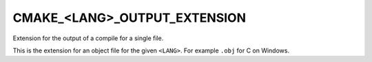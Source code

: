 CMAKE_<LANG>_OUTPUT_EXTENSION
-----------------------------

Extension for the output of a compile for a single file.

This is the extension for an object file for the given ``<LANG>``.  For
example ``.obj`` for C on Windows.
